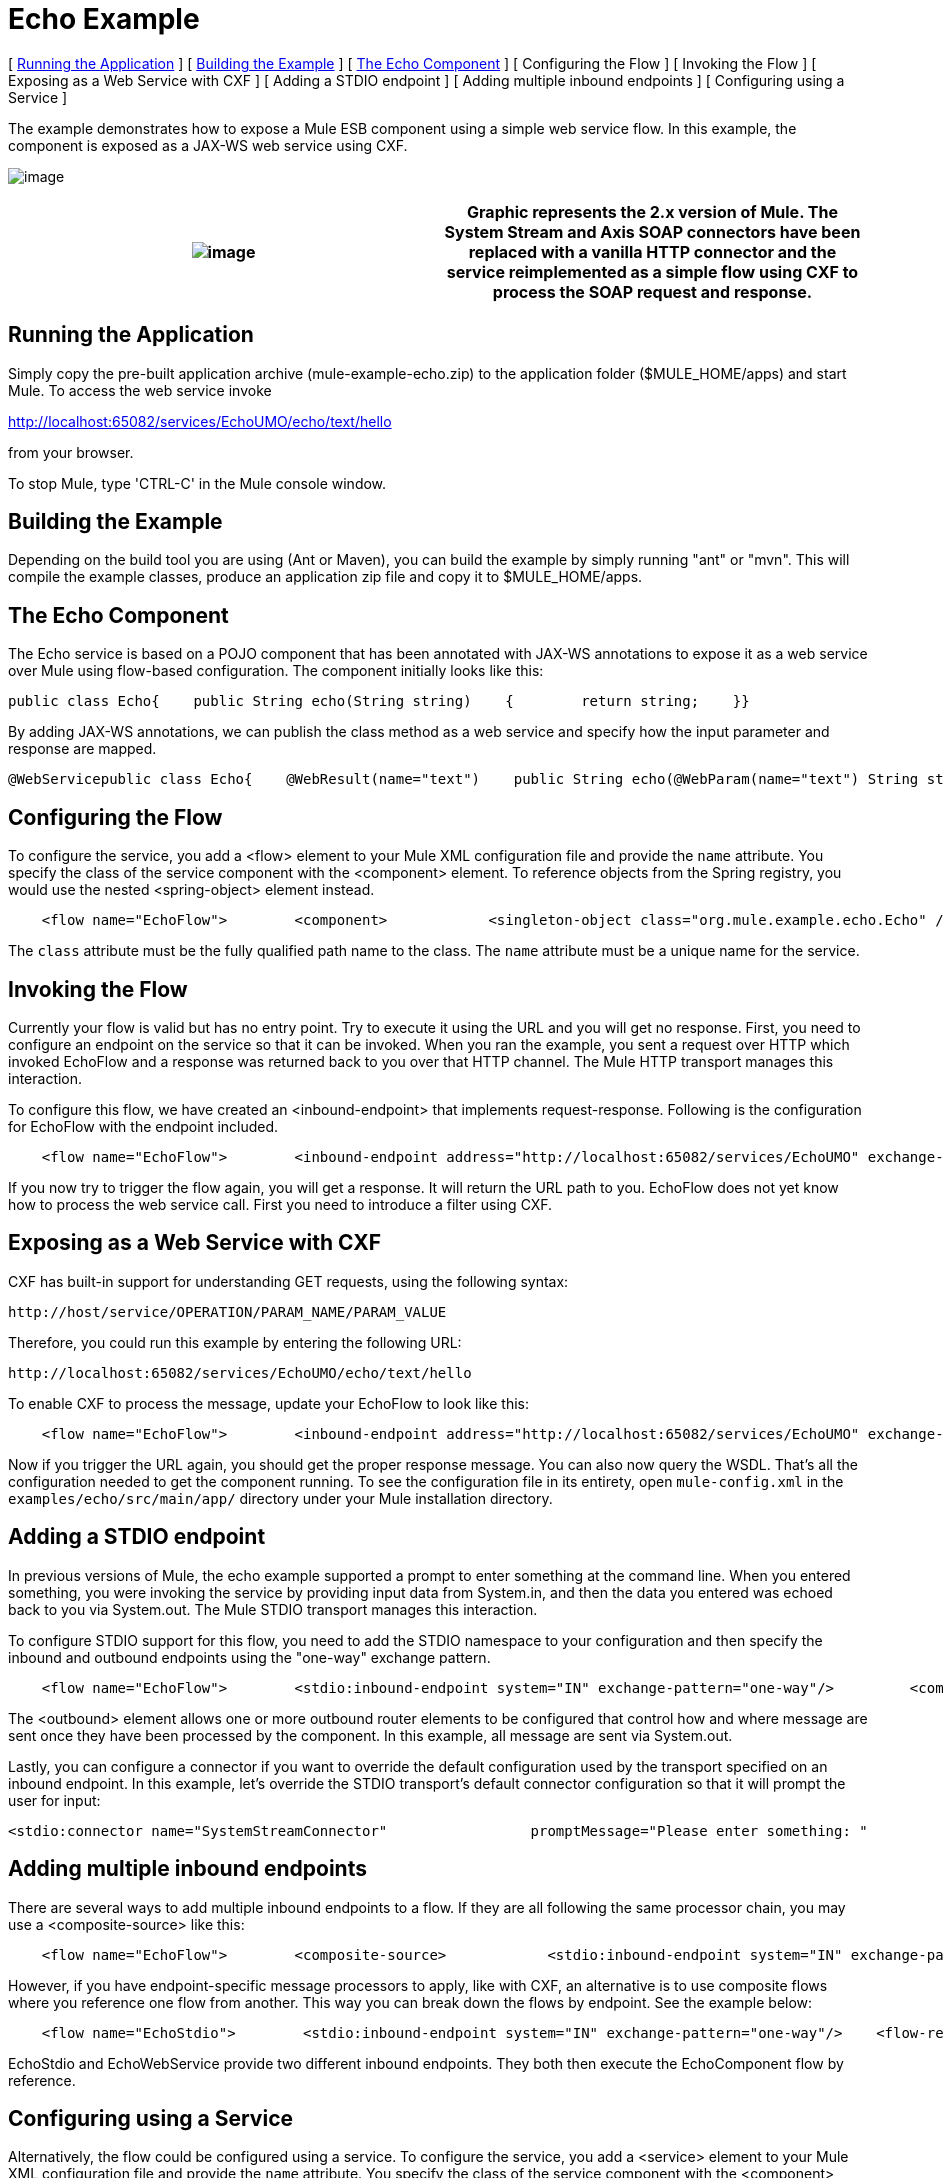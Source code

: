 = Echo Example

[ <<Running the Application>> ] [ <<Building the Example>> ] [ <<The Echo Component>> ] [ Configuring the Flow ] [ Invoking the Flow ] [ Exposing as a Web Service with CXF ] [ Adding a STDIO endpoint ] [ Adding multiple inbound endpoints ] [ Configuring using a Service ]

The example demonstrates how to expose a Mule ESB component using a simple web service flow. In this example, the component is exposed as a JAX-WS web service using CXF.

image:http://images.mulesoft.org/echoexample.gif[image]

[cols=",",]
|===
|image:/documentation-3.2/images/icons/emoticons/warning.gif[image] |Graphic represents the 2.x version of Mule. The System Stream and Axis SOAP connectors have been replaced with a vanilla HTTP connector and the service reimplemented as a simple flow using CXF to process the SOAP request and response.

|===

== Running the Application

Simply copy the pre-built application archive (mule-example-echo.zip) to the application folder ($MULE_HOME/apps) and start Mule. To access the web service invoke

http://localhost:65082/services/EchoUMO/echo/text/hello

from your browser.

To stop Mule, type 'CTRL-C' in the Mule console window.

== Building the Example

Depending on the build tool you are using (Ant or Maven), you can build the example by simply running "ant" or "mvn". This will compile the example classes, produce an application zip file and copy it to $MULE_HOME/apps.

== The Echo Component

The Echo service is based on a POJO component that has been annotated with JAX-WS annotations to expose it as a web service over Mule using flow-based configuration. The component initially looks like this:

[source,java]
----
public class Echo{    public String echo(String string)    {        return string;    }}
----

By adding JAX-WS annotations, we can publish the class method as a web service and specify how the input parameter and response are mapped.

[source,java]
----
@WebServicepublic class Echo{    @WebResult(name="text")    public String echo(@WebParam(name="text") String string)    {        return string;    }}
----

== Configuring the Flow

To configure the service, you add a <flow> element to your Mule XML configuration file and provide the `name` attribute. You specify the class of the service component with the <component> element. To reference objects from the Spring registry, you would use the nested <spring-object> element instead.

[source,xml]
----
    <flow name="EchoFlow">        <component>            <singleton-object class="org.mule.example.echo.Echo" />        </component>    </flow>
----


The `class` attribute must be the fully qualified path name to the class. The `name` attribute must be a unique name for the service.

== Invoking the Flow

Currently your flow is valid but has no entry point. Try to execute it using the URL and you will get no response. First, you need to configure an endpoint on the service so that it can be invoked. When you ran the example, you sent a request over HTTP which invoked EchoFlow and a response was returned back to you over that HTTP channel. The Mule HTTP transport manages this interaction.

To configure this flow, we have created an <inbound-endpoint> that implements request-response. Following is the configuration for EchoFlow with the endpoint included.

[source,xml]
----
    <flow name="EchoFlow">        <inbound-endpoint address="http://localhost:65082/services/EchoUMO" exchange-pattern="request-response"/>        <component>            <singleton-object class="org.mule.example.echo.Echo" />        </component>    </flow>
----


If you now try to trigger the flow again, you will get a response. It will return the URL path to you. EchoFlow does not yet know how to process the web service call. First you need to introduce a filter using CXF.

== Exposing as a Web Service with CXF

CXF has built-in support for understanding GET requests, using the following syntax:

[source,xml]
----
http://host/service/OPERATION/PARAM_NAME/PARAM_VALUE
----

Therefore, you could run this example by entering the following URL:

[source,xml]
----
http://localhost:65082/services/EchoUMO/echo/text/hello
----


To enable CXF to process the message, update your EchoFlow to look like this:

[source,xml]
----
    <flow name="EchoFlow">        <inbound-endpoint address="http://localhost:65082/services/EchoUMO" exchange-pattern="request-response"/>        <cxf:jaxws-service serviceClass="org.mule.example.echo.Echo"/>        <component>            <singleton-object class="org.mule.example.echo.Echo" />        </component>    </flow>
----


Now if you trigger the URL again, you should get the proper response message. You can also now query the WSDL. That's all the configuration needed to get the component running. To see the configuration file in its entirety, open `mule-config.xml` in the `examples/echo/src/main/app/` directory under your Mule installation directory.

== Adding a STDIO endpoint

In previous versions of Mule, the echo example supported a prompt to enter something at the command line. When you entered something, you were invoking the service by providing input data from System.in, and then the data you entered was echoed back to you via System.out. The Mule STDIO transport manages this interaction.

To configure STDIO support for this flow, you need to add the STDIO namespace to your configuration and then specify the inbound and outbound endpoints using the "one-way" exchange pattern.

[source,xml]
----
    <flow name="EchoFlow">        <stdio:inbound-endpoint system="IN" exchange-pattern="one-way"/>         <component>            <singleton-object class="org.mule.example.echo.Echo" />        </component>        <stdio:outbound-endpoint system="OUT" exchange-pattern="one-way"/>    </flow>
----


The <outbound> element allows one or more outbound router elements to be configured that control how and where message are sent once they have been processed by the component. In this example, all message are sent via System.out.

Lastly, you can configure a connector if you want to override the default configuration used by the transport specified on an inbound endpoint. In this example, let's override the STDIO transport's default connector configuration so that it will prompt the user for input:

[source,xml]
----
<stdio:connector name="SystemStreamConnector"                 promptMessage="Please enter something: "                 messageDelayTime="1000"/>
----


== Adding multiple inbound endpoints

There are several ways to add multiple inbound endpoints to a flow. If they are all following the same processor chain, you may use a <composite-source> like this:

[source,xml]
----
    <flow name="EchoFlow">        <composite-source>            <stdio:inbound-endpoint system="IN" exchange-pattern="one-way"/>             <vm:inbound-endpoint path="echo" exchange-pattern="request-response"/>        </composite-source>        <component>            <singleton-object class="org.mule.example.echo.Echo" />        </component>    </flow>
----


However, if you have endpoint-specific message processors to apply, like with CXF, an alternative is to use composite flows where you reference one flow from another. This way you can break down the flows by endpoint. See the example below:

[source,xml]
----
    <flow name="EchoStdio">        <stdio:inbound-endpoint system="IN" exchange-pattern="one-way"/>    <flow-ref name="EchoComponent"/>        <stdio:outbound-endpoint system="OUT" exchange-pattern="one-way"/>    </flow>    <flow name="EchoComponent">        <component>            <singleton-object class="org.mule.example.echo.Echo" />        </component>    </flow>    <flow name="EchoWebService">        <inbound-endpoint address="http://localhost:65082/services/EchoUMO" exchange-pattern="request-response"/>        <cxf:jaxws-service serviceClass="org.mule.example.echo.Echo"/>    <flow-ref name="EchoComponent"/>    </flow>
----


EchoStdio and EchoWebService provide two different inbound endpoints. They both then execute the EchoComponent flow by reference.

== Configuring using a Service

Alternatively, the flow could be configured using a service. To configure the service, you add a <service> element to your Mule XML configuration file and provide the `name` attribute. You specify the class of the service component with the <component> element. You then add the HTTP endpoint and CXF message processor as before.

[source,xml]
----
    <model name="echoSample">        <service name="EchoUMO">            <inbound>                <inbound-endpoint address="http://localhost:65082/services/EchoUMO"                                  exchange-pattern="request-response">                    <cxf:jaxws-service />                                  </inbound-endpoint>            </inbound>            <component>                <singleton-object class="org.mule.example.echo.Echo"/>            </component>        </service>    </model>
----


[cols=",",]
|===
|image:/documentation-3.2/images/icons/emoticons/warning.gif[image] |In the service configuration, the serviceClass attribute for CXF is NOT required. This is because in this configuration CXF is able to discover the component automatically. Flow-based configuration does not currently support this and so the serviceClass must be specified explicitly.

|===

